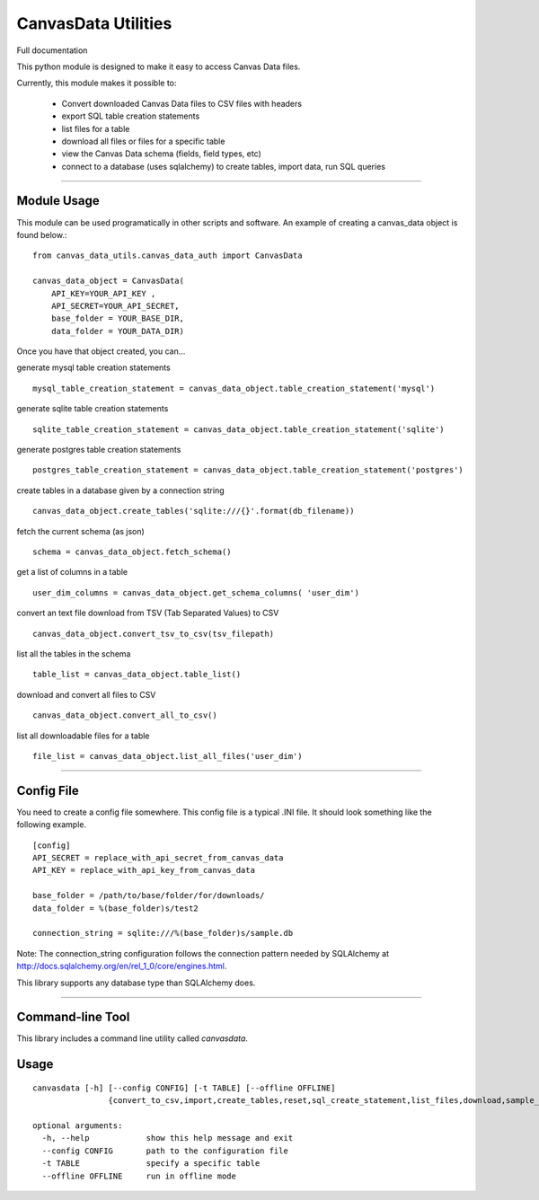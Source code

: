 CanvasData Utilities
=======================

.. image:: https://travis-ci.org/kajigga/py_canvas_data.svg

Full documentation 

This python module is designed to make it easy to access Canvas Data files.

Currently, this module makes it possible to:

  - Convert downloaded Canvas Data files to CSV files with headers
  - export SQL table creation statements 
  - list files for a table
  - download all files or files for a specific table
  - view the Canvas Data schema (fields, field types, etc)
  - connect to a database (uses sqlalchemy) to create tables, import data, run SQL queries


----

Module Usage
------------

This module can be used programatically in other scripts and software. An
example of creating a canvas_data object is found below.::
  
  from canvas_data_utils.canvas_data_auth import CanvasData

  canvas_data_object = CanvasData(
      API_KEY=YOUR_API_KEY ,
      API_SECRET=YOUR_API_SECRET, 
      base_folder = YOUR_BASE_DIR,
      data_folder = YOUR_DATA_DIR)

  
Once you have that object created, you can...

generate mysql table creation statements

::

  mysql_table_creation_statement = canvas_data_object.table_creation_statement('mysql')

generate sqlite table creation statements

::

  sqlite_table_creation_statement = canvas_data_object.table_creation_statement('sqlite')

generate postgres table creation statements

::

  postgres_table_creation_statement = canvas_data_object.table_creation_statement('postgres')

create tables in a database given by a connection string

::

  canvas_data_object.create_tables('sqlite:///{}'.format(db_filename))

fetch the current schema (as json)

::

  schema = canvas_data_object.fetch_schema()

get a list of columns in a table

::

  user_dim_columns = canvas_data_object.get_schema_columns( 'user_dim')

convert an text file download from TSV (Tab Separated Values) to CSV

::

  canvas_data_object.convert_tsv_to_csv(tsv_filepath)

list all the tables in the schema

::

  table_list = canvas_data_object.table_list()

download and convert all files to CSV

::

  canvas_data_object.convert_all_to_csv()

list all downloadable files for a table

::

  file_list = canvas_data_object.list_all_files('user_dim')

----

Config File
------------
You need to create a config file somewhere. This config file is a typical .INI
file. It should look something like the following example.

::

  [config]
  API_SECRET = replace_with_api_secret_from_canvas_data
  API_KEY = replace_with_api_key_from_canvas_data

  base_folder = /path/to/base/folder/for/downloads/
  data_folder = %(base_folder)s/test2

  connection_string = sqlite:///%(base_folder)s/sample.db


Note: The connection_string configuration follows the connection pattern needed
by SQLAlchemy at http://docs.sqlalchemy.org/en/rel_1_0/core/engines.html.

This library supports any database type than SQLAlchemy does.

----

Command-line Tool
-----------------

This library includes a command line utility called `canvasdata`.

Usage
-----

::

  canvasdata [-h] [--config CONFIG] [-t TABLE] [--offline OFFLINE]
                  {convert_to_csv,import,create_tables,reset,sql_create_statement,list_files,download,sample_queries,schema}

  optional arguments:
    -h, --help            show this help message and exit
    --config CONFIG       path to the configuration file
    -t TABLE              specify a specific table
    --offline OFFLINE     run in offline mode


